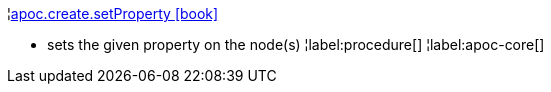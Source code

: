 ¦xref::overview/apoc.create/apoc.create.setProperty.adoc[apoc.create.setProperty icon:book[]] +

 - sets the given property on the node(s)
¦label:procedure[]
¦label:apoc-core[]
